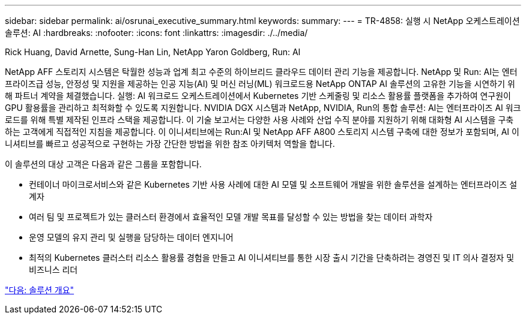 ---
sidebar: sidebar 
permalink: ai/osrunai_executive_summary.html 
keywords:  
summary:  
---
= TR-4858: 실행 시 NetApp 오케스트레이션 솔루션: AI
:hardbreaks:
:nofooter: 
:icons: font
:linkattrs: 
:imagesdir: ./../media/


Rick Huang, David Arnette, Sung-Han Lin, NetApp Yaron Goldberg, Run: AI

NetApp AFF 스토리지 시스템은 탁월한 성능과 업계 최고 수준의 하이브리드 클라우드 데이터 관리 기능을 제공합니다. NetApp 및 Run: AI는 엔터프라이즈급 성능, 안정성 및 지원을 제공하는 인공 지능(AI) 및 머신 러닝(ML) 워크로드용 NetApp ONTAP AI 솔루션의 고유한 기능을 시연하기 위해 파트너 계약을 체결했습니다. 실행: AI 워크로드 오케스트레이션에서 Kubernetes 기반 스케줄링 및 리소스 활용률 플랫폼을 추가하여 연구원이 GPU 활용률을 관리하고 최적화할 수 있도록 지원합니다. NVIDIA DGX 시스템과 NetApp, NVIDIA, Run의 통합 솔루션: AI는 엔터프라이즈 AI 워크로드를 위해 특별 제작된 인프라 스택을 제공합니다. 이 기술 보고서는 다양한 사용 사례와 산업 수직 분야를 지원하기 위해 대화형 AI 시스템을 구축하는 고객에게 직접적인 지침을 제공합니다. 이 이니셔티브에는 Run:AI 및 NetApp AFF A800 스토리지 시스템 구축에 대한 정보가 포함되며, AI 이니셔티브를 빠르고 성공적으로 구현하는 가장 간단한 방법을 위한 참조 아키텍처 역할을 합니다.

이 솔루션의 대상 고객은 다음과 같은 그룹을 포함합니다.

* 컨테이너 마이크로서비스와 같은 Kubernetes 기반 사용 사례에 대한 AI 모델 및 소프트웨어 개발을 위한 솔루션을 설계하는 엔터프라이즈 설계자
* 여러 팀 및 프로젝트가 있는 클러스터 환경에서 효율적인 모델 개발 목표를 달성할 수 있는 방법을 찾는 데이터 과학자
* 운영 모델의 유지 관리 및 실행을 담당하는 데이터 엔지니어
* 최적의 Kubernetes 클러스터 리소스 활용률 경험을 만들고 AI 이니셔티브를 통한 시장 출시 기간을 단축하려는 경영진 및 IT 의사 결정자 및 비즈니스 리더


link:osrunai_solution_overview.html["다음: 솔루션 개요"]
